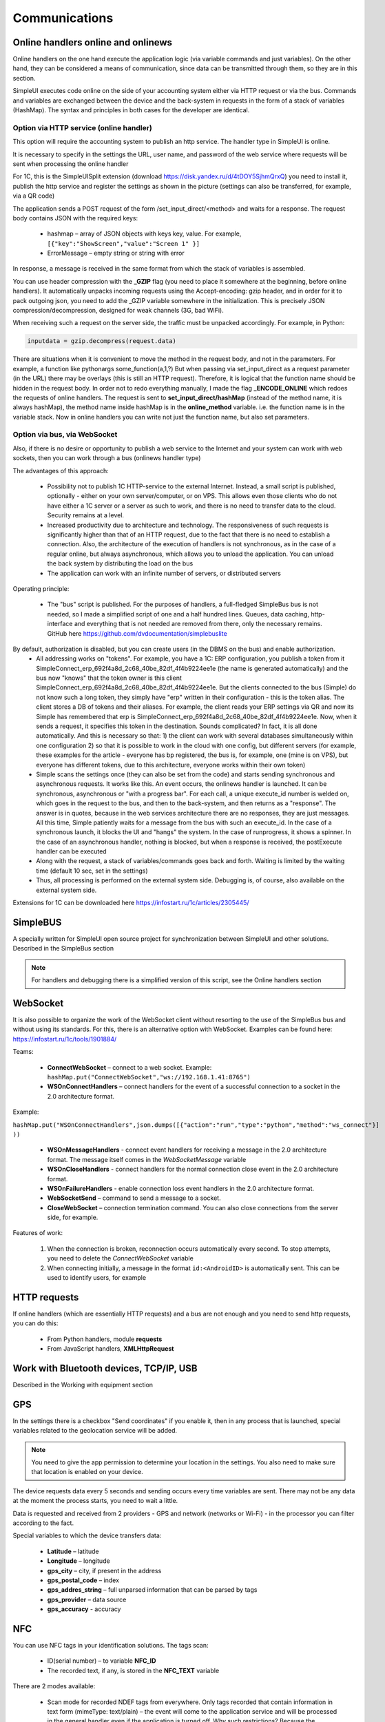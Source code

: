 .. SimpleUI documentation master file, created by
   sphinx-quickstart on Sat May 16 14:23:51 2020.
   You can adapt this file completely to your liking, but it should at least
   contain the root `toctree` directive.

Communications
===================

Online handlers online and onlinews
--------------------------------------

Online handlers on the one hand execute the application logic (via variable commands and just variables). On the other hand, they can be considered a means of communication, since data can be transmitted through them, so they are in this section.

SimpleUI executes code online on the side of your accounting system either via HTTP request or via the bus. Commands and variables are exchanged between the device and the back-system in requests in the form of a stack of variables (HashMap). The syntax and principles in both cases for the developer are identical.

Option via HTTP service (online handler)
~~~~~~~~~~~~~~~~~~~~~~~~~~~~~~~~~~~~~~~~~~~~~~


.. image:: _static/2025_communications_2.png
       :scale: 75%
       :align: center



This option will require the accounting system to publish an http service. The handler type in SimpleUI is online.

It is necessary to specify in the settings the URL, user name, and password of the web service where requests will be sent when processing the online handler

For 1C, this is the SimpleUISplit extension (download https://disk.yandex.ru/d/4tDOY5SjhmQrxQ) you need to install it, publish the http service and register the settings as shown in the picture (settings can also be transferred, for example, via a QR code)

The application sends a POST request of the form /set_input_direct/<method> and waits for a response. The request body contains JSON with the required keys:

 * hashmap – array of JSON objects with keys key, value. For example, ``[{"key":"ShowScreen","value":"Screen 1" }]``
 * ErrorMessage – empty string or string with error

In response, a message is received in the same format from which the stack of variables is assembled.

You can use header compression with the **_GZIP** flag (you need to place it somewhere at the beginning, before online handlers). It automatically unpacks incoming requests using the Accept-encoding: gzip header, and in order for it to pack outgoing json, you need to add the _GZIP variable somewhere in the initialization. This is precisely JSON compression/decompression, designed for weak channels (3G, bad WiFi).

When receiving such a request on the server side, the traffic must be unpacked accordingly. For example, in Python:

.. code-block:: Python

 inputdata = gzip.decompress(request.data)

There are situations when it is convenient to move the method in the request body, and not in the parameters. For example, a function like pythonargs some_function(a,1,?) But when passing via set_input_direct as a request parameter (in the URL) there may be overlays (this is still an HTTP request). Therefore, it is logical that the function name should be hidden in the request body. In order not to redo everything manually, I made the flag **_ENCODE_ONLINE** which redoes the requests of online handlers. The request is sent to **set_input_direct/hashMap** (instead of the method name, it is always hashMap), the method name inside hashMap is in the **online_method** variable. i.e. the function name is in the variable stack. Now in online handlers you can write not just the function name, but also set parameters.


Option via bus, via WebSocket
~~~~~~~~~~~~~~~~~~~~~~~~~~~~~~~~~~~~~~~~

Also, if there is no desire or opportunity to publish a web service to the Internet and your system can work with web sockets, then you can work through a bus (onlinews handler type)

The advantages of this approach:

 * Possibility not to publish 1C HTTP-service to the external Internet. Instead, a small script is published, optionally - either on your own server/computer, or on VPS. This allows even those clients who do not have either a 1C server or a server as such to work, and there is no need to transfer data to the cloud. Security remains at a level.
 * Increased productivity due to architecture and technology. The responsiveness of such requests is significantly higher than that of an HTTP request, due to the fact that there is no need to establish a connection. Also, the architecture of the execution of handlers is not synchronous, as in the case of a regular online, but always asynchronous, which allows you to unload the application. You can unload the back system by distributing the load on the bus
 * The application can work with an infinite number of servers, or distributed servers


.. image:: _static/2025_communications_1.png
       :scale: 55%
       :align: center

Operating principle:

 * The "bus" script is published. For the purposes of handlers, a full-fledged SimpleBus bus is not needed, so I made a simplified script of one and a half hundred lines. Queues, data caching, http-interface and everything that is not needed are removed from there, only the necessary remains. GitHub here https://github.com/dvdocumentation/simplebuslite
By default, authorization is disabled, but you can create users (in the DBMS on the bus) and enable authorization.
 * All addressing works on "tokens". For example, you have a 1C: ERP configuration, you publish a token from it SimpleConnect_erp_692f4a8d_2c68_40be_82df_4f4b9224ee1e (the name is generated automatically) and the bus now "knows" that the token owner is this client SimpleConnect_erp_692f4a8d_2c68_40be_82df_4f4b9224ee1e. But the clients connected to the bus (Simple) do not know such a long token, they simply have "erp" written in their configuration - this is the token alias. The client stores a DB of tokens and their aliases. For example, the client reads your ERP settings via QR and now its Simple has remembered that erp is SimpleConnect_erp_692f4a8d_2c68_40be_82df_4f4b9224ee1e. Now, when it sends a request, it specifies this token in the destination. Sounds complicated? In fact, it is all done automatically. And this is necessary so that: 1) the client can work with several databases simultaneously within one configuration 2) so that it is possible to work in the cloud with one config, but different servers (for example, these examples for the article - everyone has bp registered, the bus is, for example, one (mine is on VPS), but everyone has different tokens, due to this architecture, everyone works within their own token)
 * Simple scans the settings once (they can also be set from the code) and starts sending synchronous and asynchronous requests. It works like this. An event occurs, the onlinews handler is launched. It can be synchronous, asynchronous or "with a progress bar". For each call, a unique execute_id number is welded on, which goes in the request to the bus, and then to the back-system, and then returns as a "response". The answer is in quotes, because in the web services architecture there are no responses, they are just messages. All this time, Simple patiently waits for a message from the bus with such an execute_id. In the case of a synchronous launch, it blocks the UI and "hangs" the system. In the case of runprogress, it shows a spinner. In the case of an asynchronous handler, nothing is blocked, but when a response is received, the postExecute handler can be executed
 * Along with the request, a stack of variables/commands goes back and forth. Waiting is limited by the waiting time (default 10 sec, set in the settings)
 * Thus, all processing is performed on the external system side. Debugging is, of course, also available on the external system side.

Extensions for 1C can be downloaded here https://infostart.ru/1c/articles/2305445/

SimpleBUS
-----------

A specially written for SimpleUI open source project for synchronization between SimpleUI and other solutions. Described in the SimpleBus section

.. note:: For handlers and debugging there is a simplified version of this script, see the Online handlers section

WebSocket
-----------

It is also possible to organize the work of the WebSocket client without resorting to the use of the SimpleBus bus and without using its standards. For this, there is an alternative option with WebSocket. Examples can be found here: https://infostart.ru/1c/tools/1901884/

Teams:

 * **ConnectWebSocket** – connect to a web socket. Example: ``hashMap.put("ConnectWebSocket","ws://192.168.1.41:8765")``

 * **WSOnConnectHandlers** – connect handlers for the event of a successful connection to a socket in the 2.0 architecture format.

Example:

``hashMap.put("WSOnConnectHandlers",json.dumps([{"action":"run","type":"python","method":"ws_connect"}] ))``

 * **WSOnMessageHandlers** - connect event handlers for receiving a message in the 2.0 architecture format. The message itself comes in the *WebSocketMessage* variable

 * **WSOnCloseHandlers** - connect handlers for the normal connection close event in the 2.0 architecture format.

 * **WSOnFailureHandlers** - enable connection loss event handlers in the 2.0 architecture format.

 * **WebSocketSend** – command to send a message to a socket.

 * **CloseWebSocket** – connection termination command. You can also close connections from the server side, for example.

Features of work:

 1. When the connection is broken, reconnection occurs automatically every second. To stop attempts, you need to delete the *ConnectWebSocket* variable

 2. When connecting initially, a message in the format ``id:<AndroidID>`` is automatically sent. This can be used to identify users, for example


HTTP requests
----------------

If online handlers (which are essentially HTTP requests) and a bus are not enough and you need to send http requests, you can do this:

 * From Python handlers, module **requests**
 * From JavaScript handlers, **XMLHttpRequest**


Work with Bluetooth devices, TCP/IP, USB
----------------------------------------------

Described in the Working with equipment section


GPS
------

In the settings there is a checkbox "Send coordinates" if you enable it, then in any process that is launched, special variables related to the geolocation service will be added.

.. note:: You need to give the app permission to determine your location in the settings. You also need to make sure that location is enabled on your device.

The device requests data every 5 seconds and sending occurs every time variables are sent. There may not be any data at the moment the process starts, you need to wait a little.

Data is requested and received from 2 providers - GPS and network (networks or Wi-Fi) - in the processor you can filter according to the fact.

Special variables to which the device transfers data:

 * **Latitude** – latitude
 * **Longitude** – longitude
 * **gps_city** – city, if present in the address
 * **gps_postal_code** – index
 * **gps_addres_string** – full unparsed information that can be parsed by tags
 * **gps_provider** – data source
 * **gps_accuracy** - accuracy

NFC
-------

You can use NFC tags in your identification solutions. The tags scan:
 
 * ID(serial number) – to variable **NFC_ID**
 * The recorded text, if any, is stored in the **NFC_TEXT** variable

There are 2 modes available:

 * Scan mode for recorded NDEF tags from everywhere. Only tags recorded that contain information in text form (mimeType: text/plain) – the event will come to the application service and will be processed in the general handler even if the application is turned off. Why such restrictions? Because the application filter is designed for this combination (NDEF+text/plain). That is, Android knows that it has an application installed (SimpleUI) that can process such tags. And when you bring the tag, it recognizes it, launches the application and then the general onNFC event is generated. That is, it is available without a process, in any mode. In principle, it can be used to launch processes from Android.

 * Scanning mode in any technology, any tag types. Starts on the screen if there is an NFC element on the screen (or the **onNCF** flag is added to the variables). The screen must be open (active). An input event is generated with listener=**onNFC**. The ID and, if any, the text are also read.

Examples can be found here: https://infostart.ru/1c/tools/2251192/


p2p data transfer in the absence of connection
-----------------------------------------

**DirectWIFI** in full duplex mode (each device is both a client and a server) https://t.me/devsimpleui/136

**Optical p2p data transfer** between devices https://t.me/devsimpleui/136

Optical Data Transfer ActiveCV Video: https://youtu.be/9Gwho6bWeKk Sources: https://github.com/dvdocumentation/simpleui_samples/tree/main/QR%20data%20sending and https://github.com/dvdocumentation/simpleui_samples/tree/main/QR%20data%20sending
